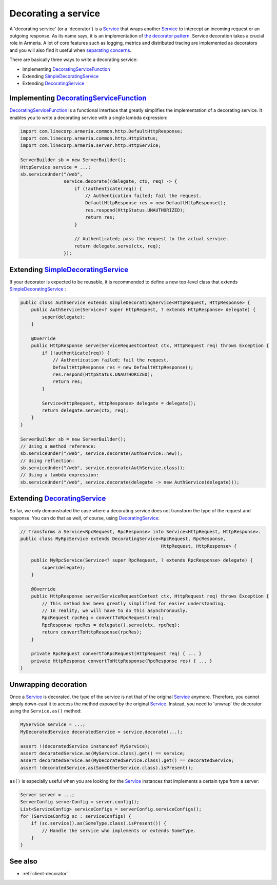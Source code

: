 .. _DecoratingService: apidocs/index.html?com/linecorp/armeria/server/DecoratingService.html
.. _DecoratingServiceFunction: apidocs/index.html?com/linecorp/armeria/server/DecoratingServiceFunction.html
.. _separating concerns: https://en.wikipedia.org/wiki/Separation_of_concerns
.. _Service: apidocs/index.html?com/linecorp/armeria/server/Service.html
.. _SimpleDecoratingService: apidocs/index.html?com/linecorp/armeria/server/SimpleDecoratingService.html
.. _the decorator pattern: https://en.wikipedia.org/wiki/Decorator_pattern

.. _server-decorator:

Decorating a service
====================

A 'decorating service' (or a 'decorator') is a Service_ that wraps another Service_ to intercept an incoming
request or an outgoing response. As its name says, it is an implementation of `the decorator pattern`_.
Service decoration takes a crucial role in Armeria. A lot of core features such as logging, metrics and
distributed tracing are implemented as decorators and you will also find it useful when `separating concerns`_.

There are basically three ways to write a decorating service:

- Implementing DecoratingServiceFunction_
- Extending SimpleDecoratingService_
- Extending DecoratingService_

Implementing DecoratingServiceFunction_
---------------------------------------

DecoratingServiceFunction_ is a functional interface that greatly simplifies the implementation of a decorating
service. It enables you to write a decorating service with a single lambda expression:

.. code-block:: java

    import com.linecorp.armeria.common.http.DefaultHttpResponse;
    import com.linecorp.armeria.common.http.HttpStatus;
    import com.linecorp.armeria.server.http.HttpService;

    ServerBuilder sb = new ServerBuilder();
    HttpService service = ...;
    sb.serviceUnder("/web",
                    service.decorate((delegate, ctx, req) -> {
                        if (!authenticate(req)) {
                            // Authentication failed; fail the request.
                            DefaultHttpResponse res = new DefaultHttpResponse();
                            res.respond(HttpStatus.UNAUTHORIZED);
                            return res;
                        }

                        // Authenticated; pass the request to the actual service.
                        return delegate.serve(ctx, req);
                    });

Extending SimpleDecoratingService_
----------------------------------

If your decorator is expected to be reusable, it is recommended to define a new top-level class that extends
SimpleDecoratingService_ :

.. code-block:: java

    public class AuthService extends SimpleDecoratingService<HttpRequest, HttpResponse> {
        public AuthService(Service<? super HttpRequest, ? extends HttpResponse> delegate) {
            super(delegate);
        }

        @Override
        public HttpResponse serve(ServiceRequestContext ctx, HttpRequest req) throws Exception {
            if (!authenticate(req)) {
                // Authentication failed; fail the request.
                DefaultHttpResponse res = new DefaultHttpResponse();
                res.respond(HttpStatus.UNAUTHORIZED);
                return res;
            }

            Service<HttpRequest, HttpResponse> delegate = delegate();
            return delegate.serve(ctx, req);
        }
    }

    ServerBuilder sb = new ServerBuilder();
    // Using a method reference:
    sb.serviceUnder("/web", service.decorate(AuthService::new));
    // Using reflection:
    sb.serviceUnder("/web", service.decorate(AuthService.class));
    // Using a lambda expression:
    sb.serviceUnder("/web", service.decorate(delegate -> new AuthService(delegate)));

Extending DecoratingService_
----------------------------

So far, we only demonstrated the case where a decorating service does not transform the type of the request and
response. You can do that as well, of course, using DecoratingService_:

.. code-block:: java

    // Transforms a Service<RpcRequest, RpcResponse> into Service<HttpRequest, HttpResponse>.
    public class MyRpcService extends DecoratingService<RpcRequest, RpcResponse,
                                                        HttpRequest, HttpResponse> {

        public MyRpcService(Service<? super RpcRequest, ? extends RpcResponse> delegate) {
            super(delegate);
        }

        @Override
        public HttpResponse serve(ServiceRequestContext ctx, HttpRequest req) throws Exception {
            // This method has been greatly simplified for easier understanding.
            // In reality, we will have to do this asynchronously.
            RpcRequest rpcReq = convertToRpcRequest(req);
            RpcResponse rpcRes = delegate().serve(ctx, rpcReq);
            return convertToHttpResponse(rpcRes);
        }

        private RpcRequest convertToRpcRequest(HttpRequest req) { ... }
        private HttpResponse convertToHttpResponse(RpcResponse res) { ... }
    }

Unwrapping decoration
---------------------

Once a Service_ is decorated, the type of the service is not that of the original Service_ anymore.
Therefore, you cannot simply down-cast it to access the method exposed by the original Service_.
Instead, you need to 'unwrap' the decorator using the ``Service.as()`` method:

.. code-block:: java

    MyService service = ...;
    MyDecoratedService decoratedService = service.decorate(...);

    assert !(decoratedService instanceof MyService);
    assert decoratedService.as(MyService.class).get() == service;
    assert decoratedService.as(MyDecoratedService.class).get() == decoratedService;
    assert !decoratedService.as(SomeOtherService.class).isPresent();

``as()`` is especially useful when you are looking for the Service_ instances that implements a certain type
from a server:

.. code-block:: java

    Server server = ...;
    ServerConfig serverConfig = server.config();
    List<ServiceConfig> serviceConfigs = serverConfig.serviceConfigs();
    for (ServiceConfig sc : serviceConfigs) {
        if (sc.service().as(SomeType.class).isPresent()) {
            // Handle the service who implements or extends SomeType.
        }
    }

See also
--------

- :ref:`client-decorator`
